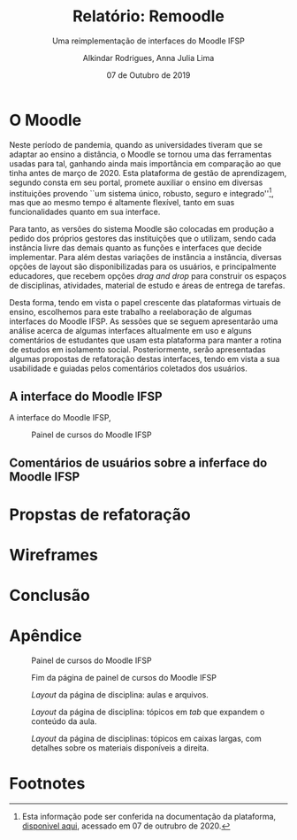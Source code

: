 #+title: Relatório: Remoodle
#+author: Alkindar Rodrigues, Anna Julia Lima
#+email: ferraz.alkindar@gmail.com
#+startup: overview
#+options: tex:t toc:nil num:nil

:latex_props:
#+latex_compiler: pdflatex
#+latex_header: \usepackage {indentfirst}
#+latex_header: \usepackage [brazilian]{babel}
#+latex_header: \usepackage [a4, top = 3cm, bottom = 2cm, inner = 3cm, outter = 3cm] {geometry}
#+latex_header_extra: \setlength {\parindent} {3em} \hypersetup{draft}
#+latex_header_extra: \addto\captionsbrazilian{\renewcommand{\figurename}{Fig.}}
#+subtitle: Uma reimplementação de interfaces do Moodle IFSP
#+latex_class: article
#+date: 07 de Outubro de 2019
:end:

* O Moodle
:hide:
Neste período de pandemia, quando as universidades tiveram que se
adaptar ao ensino a distância, o Moodle se tornou uma das ferramentas
usadas para tal, ganhando ainda mais importância em comparação ao que
tinha antes de março de 2020.
Esta plataforma de gestão de aprendizagem, segundo consta em seu
portal, promete auxiliar o ensino em diversas instituições provendo
``um sistema único, robusto, seguro e integrado''[fn:1], mas que ao mesmo
tempo é altamente flexível, tanto em suas funcionalidades quanto em
sua interface.

Para tanto, as versões do sistema Moodle são colocadas em produção
a pedido dos próprios gestores das instituições que o utilizam, sendo
cada instância livre das demais quanto as funções e interfaces
que decide implementar.
Para além destas variações de instância a instância, diversas opções
de layout são disponibilizadas para os usuários, e principalmente
educadores, que recebem opções /drag and drop/ para construir os
espaços de disciplinas, atividades, material de estudo e áreas de
entrega de tarefas.

Desta forma, tendo em vista o papel crescente das plataformas virtuais
de ensino, escolhemos para este trabalho a reelaboração de algumas
interfaces do Moodle IFSP.
As sessões que se seguem apresentarão uma análise acerca de algumas
interfaces altualmente em uso e alguns comentários de estudantes que
usam esta plataforma para manter a rotina de estudos em isolamento
social.
Posteriormente, serão apresentadas algumas propostas de refatoração
destas interfaces, tendo em vista a sua usabilidade e guiadas pelos
comentários coletados dos usuários.
:end:

** A interface do Moodle IFSP
A interface do Moodle IFSP,


#+caption: Painel de cursos do Moodle IFSP
#+name: fig:painel
[[./media/painel.png]]



** Comentários de usuários sobre a inferface do Moodle IFSP


* Propstas de refatoração

* Wireframes

* Conclusão


* Apêndice
:img1:
#+caption: Painel de cursos do Moodle IFSP
#+label: fig:painel
[[./media/painel.png]]
:end:
:img2:
#+caption: Fim da página de painel de cursos do Moodle IFSP
#+label: fig:painel-fim
[[./media/painel_fim.png]]
:end:
:img3:
#+caption: /Layout/ da página de disciplina: aulas e arquivos.
#+label: fig:disc-1
[[./media/disc_1.png]]
:end:
:img4:
#+caption: /Layout/ da página de disciplina: tópicos em /tab/ que expandem o conteúdo da aula.
#+label: fig:disc-2
[[./media/disc_2.png]]
:end:
:img5:
#+caption: /Layout/ da página de disciplinas: tópicos em caixas largas, com detalhes sobre os materiais disponíveis a direita.
#+label: fig:disc-3
[[./media/disc_3.png]]
:end:

* Footnotes

[fn:1] Esta informação pode ser conferida na documentação da
plataforma, [[https://docs.moodle.org/39/en/About_Moodle#Highly_flexible_and_fully_customisable][disponivel aqui]], acessado em 07 de outrubro de 2020.

